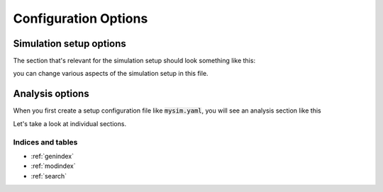 .. _config:

=====================
Configuration Options
=====================

Simulation setup options
########################

The section that's relevant for the simulation setup should look something like this:

.. code-block:: yaml
   :linenos:

   binning_options:
      block_size: 10 # Number of trajectories to be processed in blocks
      center_freq: 1 # How frequently do we add new Voronoi centers?
      max_centers: 300 # Maximum number of Voronoi centers to be added
      traj_per_bin: 100 # Number of trajectories per Voronoi center
   path_options: # this entire section should be automatically set by the tool
      WESTPA_path: /home/USER/westpa
      bng_path: /home/USER/apps/anaconda3/lib/python3.7/site-packages/bionetgen/bng-linux
      bngl_file: /home/USER/webng/testing/test.bngl
      sim_name: /home/USER/webng/testing/test # you can adjust sim folder here
   propagator_options:
      pcoords: # These should match observables in your model
      - Atot
      - Btot
      propagator_type: libRoadRunner # this is the suggested propagator
   sampling_options:
      dimensions: 2 # Dimensionality of the WESTPA progress coordinates
      max_iter: 10 # Maximum number of WE iterations
      pcoord_length: 10 # Number of data points per WE iteration
      tau: 100 # Resampling frequency

you can change various aspects of the simulation setup in this file.

Analysis options
################

When you first create a setup configuration file like :code:`mysim.yaml`, you will see
an analysis section like this

.. code-block:: yaml
   :linenos:

   analyses:
      enabled: false
      average:
         dimensions: null # you can limit the tool to the first N dimensions
         enabled: false # this needs to be set to true to run the analysis 
         first-iter: null # first iteration to start the averaging
         last-iter: null # first iteration to end the averaging
         mapper-iter: null # the iteration to pull the voronoi bin mapper from, last iteration by default
         normalize: false # normalizes the distributions
         output: average.png # output file name 
         plot-energy: false # plots -ln of probabilies
         plot-opts: # various plotting options like font sizes and line width
            name-font-size: 12
            voronoi-col: 0.75
            voronoi-lw: 1
         plot-voronoi: false # true if you want to plot voronoi centers
         smoothing: 0.5 # the amount of smoothing to apply
         work-path: /home/USER/webng/testing/test/analysis # the folder to run the analysis under
      evolution:
         avg_window: null # number of iterations to average for each point in the plot
         dimensions: null # you can limit the tool to the first N dimensions
         enabled: false # this needs to be set to true to run the analysis
         normalize: false # normalizes the distributions
         output: evolution.png # output file name 
         plot-energy: false # plots -ln of probabilies
         plot-opts: # various plotting options like font sizes and line width
            name-font-size: 12
         work-path: /home/USER/webng/testing/test/analysis # the folder to run the analysis under

Let's take a look at individual sections. 

Indices and tables
==================

* :ref:`genindex`
* :ref:`modindex`
* :ref:`search`
